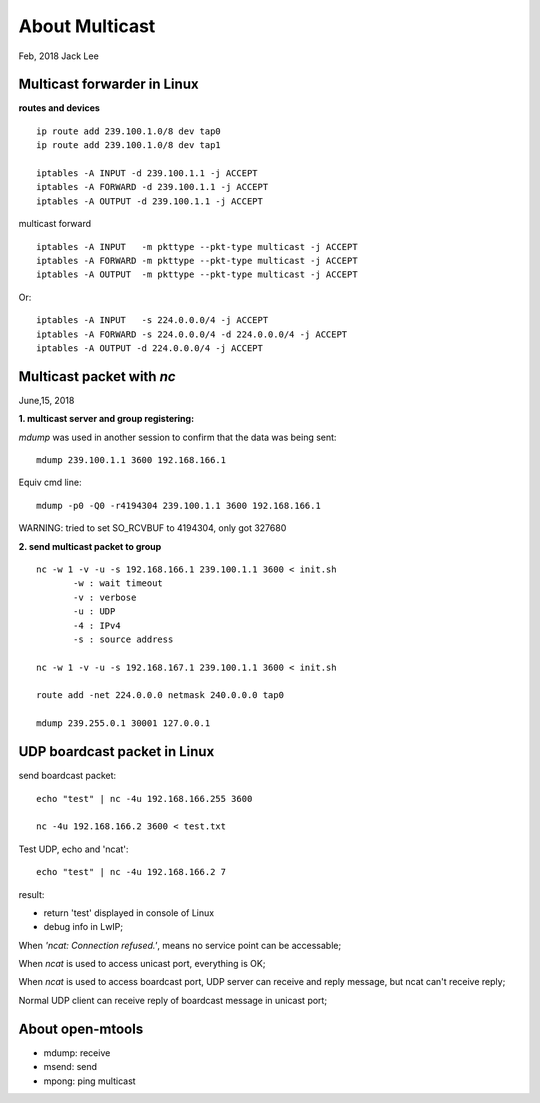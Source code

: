 ================
About Multicast	
================
Feb, 2018 Jack Lee


^^^^^^^^^^^^^^^^^^^^^^^^^^^^^
Multicast forwarder in Linux
^^^^^^^^^^^^^^^^^^^^^^^^^^^^^

**routes and devices**
::
 ip route add 239.100.1.0/8 dev tap0
 ip route add 239.100.1.0/8 dev tap1

 iptables -A INPUT -d 239.100.1.1 -j ACCEPT
 iptables -A FORWARD -d 239.100.1.1 -j ACCEPT
 iptables -A OUTPUT -d 239.100.1.1 -j ACCEPT

multicast forward
::
 iptables -A INPUT   -m pkttype --pkt-type multicast -j ACCEPT
 iptables -A FORWARD -m pkttype --pkt-type multicast -j ACCEPT
 iptables -A OUTPUT  -m pkttype --pkt-type multicast -j ACCEPT

Or:
::
 iptables -A INPUT   -s 224.0.0.0/4 -j ACCEPT
 iptables -A FORWARD -s 224.0.0.0/4 -d 224.0.0.0/4 -j ACCEPT
 iptables -A OUTPUT -d 224.0.0.0/4 -j ACCEPT


^^^^^^^^^^^^^^^^^^^^^^^^^^
Multicast packet with `nc`
^^^^^^^^^^^^^^^^^^^^^^^^^^

June,15, 2018

**1. multicast server and group registering:**

`mdump` was used in another session to confirm that the data was being sent:
::
 mdump 239.100.1.1 3600 192.168.166.1

Equiv cmd line: 
::
 mdump -p0 -Q0 -r4194304 239.100.1.1 3600 192.168.166.1
WARNING: tried to set SO_RCVBUF to 4194304, only got 327680

**2. send multicast packet to group**
::
 nc -w 1 -v -u -s 192.168.166.1 239.100.1.1 3600 < init.sh
	-w : wait timeout
	-v : verbose
	-u : UDP
	-4 : IPv4
	-s : source address

 nc -w 1 -v -u -s 192.168.167.1 239.100.1.1 3600 < init.sh

 route add -net 224.0.0.0 netmask 240.0.0.0 tap0

 mdump 239.255.0.1 30001 127.0.0.1


^^^^^^^^^^^^^^^^^^^^^^^^^^^^^
UDP boardcast packet in Linux
^^^^^^^^^^^^^^^^^^^^^^^^^^^^^
send boardcast packet:
::
 echo "test" | nc -4u 192.168.166.255 3600

 nc -4u 192.168.166.2 3600 < test.txt

Test UDP, echo and 'ncat':
::
 echo "test" | nc -4u 192.168.166.2 7

result: 

- return 'test' displayed in console of Linux
- debug info in LwIP;

When `'ncat: Connection refused.'`, means no service point can be accessable;

When `ncat` is used to access unicast port, everything is OK;

When `ncat` is used to access boardcast port, UDP server can receive and reply message, but ncat can't receive reply;

Normal UDP client can receive reply of boardcast message in unicast port;
	

^^^^^^^^^^^^^^^^^
About open-mtools
^^^^^^^^^^^^^^^^^

- mdump: receive
- msend: send 
- mpong: ping multicast

